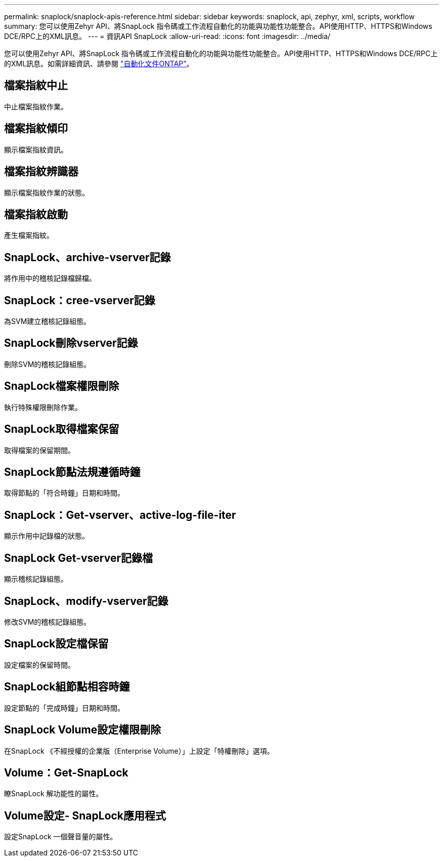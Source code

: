 ---
permalink: snaplock/snaplock-apis-reference.html 
sidebar: sidebar 
keywords: snaplock, api, zephyr, xml, scripts, workflow 
summary: 您可以使用Zehyr API、將SnapLock 指令碼或工作流程自動化的功能與功能性功能整合。API使用HTTP、HTTPS和Windows DCE/RPC上的XML訊息。 
---
= 資訊API SnapLock
:allow-uri-read: 
:icons: font
:imagesdir: ../media/


[role="lead"]
您可以使用Zehyr API、將SnapLock 指令碼或工作流程自動化的功能與功能性功能整合。API使用HTTP、HTTPS和Windows DCE/RPC上的XML訊息。如需詳細資訊、請參閱 link:https://docs.netapp.com/us-en/ontap-automation/["自動化文件ONTAP"]。



== 檔案指紋中止

中止檔案指紋作業。



== 檔案指紋傾印

顯示檔案指紋資訊。



== 檔案指紋辨識器

顯示檔案指紋作業的狀態。



== 檔案指紋啟動

產生檔案指紋。



== SnapLock、archive-vserver記錄

將作用中的稽核記錄檔歸檔。



== SnapLock：cree-vserver記錄

為SVM建立稽核記錄組態。



== SnapLock刪除vserver記錄

刪除SVM的稽核記錄組態。



== SnapLock檔案權限刪除

執行特殊權限刪除作業。



== SnapLock取得檔案保留

取得檔案的保留期間。



== SnapLock節點法規遵循時鐘

取得節點的「符合時鐘」日期和時間。



== SnapLock：Get-vserver、active-log-file-iter

顯示作用中記錄檔的狀態。



== SnapLock Get-vserver記錄檔

顯示稽核記錄組態。



== SnapLock、modify-vserver記錄

修改SVM的稽核記錄組態。



== SnapLock設定檔保留

設定檔案的保留時間。



== SnapLock組節點相容時鐘

設定節點的「完成時鐘」日期和時間。



== SnapLock Volume設定權限刪除

在SnapLock 《不經授權的企業版（Enterprise Volume）」上設定「特權刪除」選項。



== Volume：Get-SnapLock

瞭SnapLock 解功能性的屬性。



== Volume設定- SnapLock應用程式

設定SnapLock 一個聲音量的屬性。
